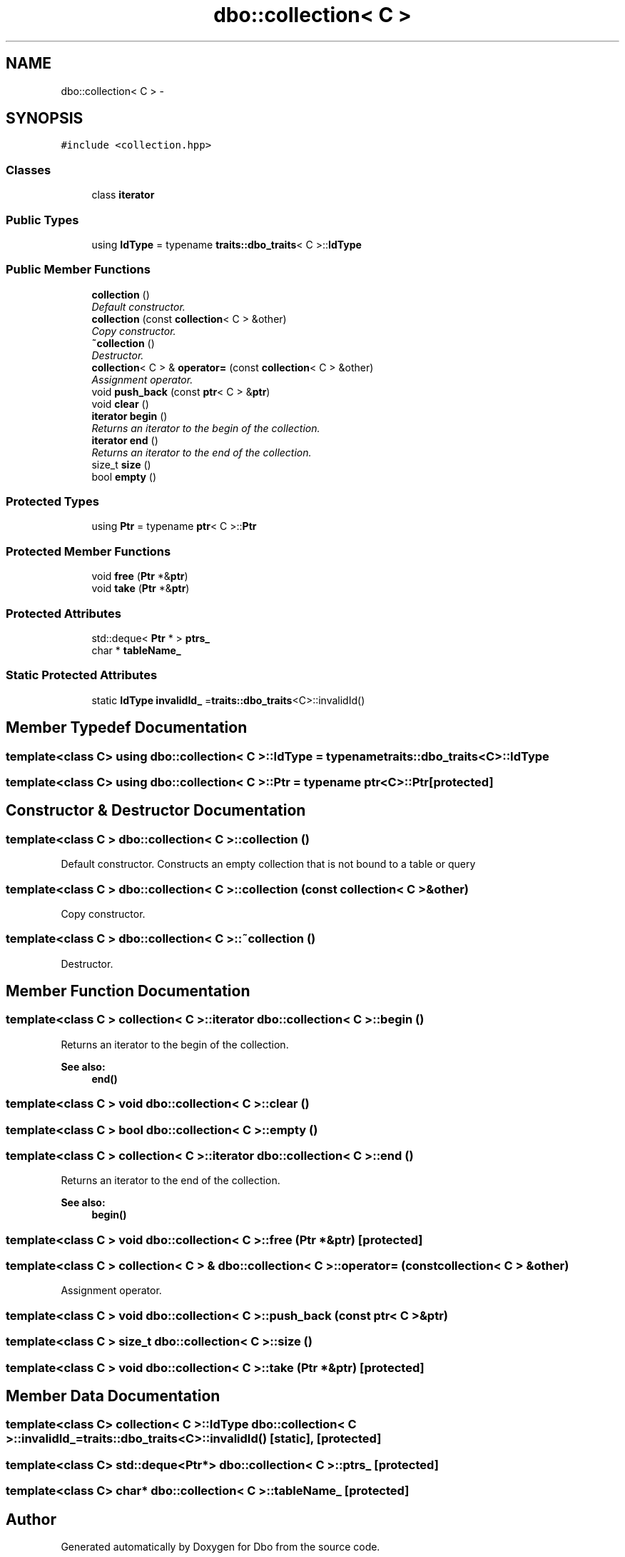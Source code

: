 .TH "dbo::collection< C >" 3 "Sat Feb 27 2016" "Dbo" \" -*- nroff -*-
.ad l
.nh
.SH NAME
dbo::collection< C > \- 
.SH SYNOPSIS
.br
.PP
.PP
\fC#include <collection\&.hpp>\fP
.SS "Classes"

.in +1c
.ti -1c
.RI "class \fBiterator\fP"
.br
.in -1c
.SS "Public Types"

.in +1c
.ti -1c
.RI "using \fBIdType\fP = typename \fBtraits::dbo_traits\fP< C >::\fBIdType\fP"
.br
.in -1c
.SS "Public Member Functions"

.in +1c
.ti -1c
.RI "\fBcollection\fP ()"
.br
.RI "\fIDefault constructor\&. \fP"
.ti -1c
.RI "\fBcollection\fP (const \fBcollection\fP< C > &other)"
.br
.RI "\fICopy constructor\&. \fP"
.ti -1c
.RI "\fB~collection\fP ()"
.br
.RI "\fIDestructor\&. \fP"
.ti -1c
.RI "\fBcollection\fP< C > & \fBoperator=\fP (const \fBcollection\fP< C > &other)"
.br
.RI "\fIAssignment operator\&. \fP"
.ti -1c
.RI "void \fBpush_back\fP (const \fBptr\fP< C > &\fBptr\fP)"
.br
.ti -1c
.RI "void \fBclear\fP ()"
.br
.ti -1c
.RI "\fBiterator\fP \fBbegin\fP ()"
.br
.RI "\fIReturns an iterator to the begin of the collection\&. \fP"
.ti -1c
.RI "\fBiterator\fP \fBend\fP ()"
.br
.RI "\fIReturns an iterator to the end of the collection\&. \fP"
.ti -1c
.RI "size_t \fBsize\fP ()"
.br
.ti -1c
.RI "bool \fBempty\fP ()"
.br
.in -1c
.SS "Protected Types"

.in +1c
.ti -1c
.RI "using \fBPtr\fP = typename \fBptr\fP< C >::\fBPtr\fP"
.br
.in -1c
.SS "Protected Member Functions"

.in +1c
.ti -1c
.RI "void \fBfree\fP (\fBPtr\fP *&\fBptr\fP)"
.br
.ti -1c
.RI "void \fBtake\fP (\fBPtr\fP *&\fBptr\fP)"
.br
.in -1c
.SS "Protected Attributes"

.in +1c
.ti -1c
.RI "std::deque< \fBPtr\fP * > \fBptrs_\fP"
.br
.ti -1c
.RI "char * \fBtableName_\fP"
.br
.in -1c
.SS "Static Protected Attributes"

.in +1c
.ti -1c
.RI "static \fBIdType\fP \fBinvalidId_\fP =\fBtraits::dbo_traits\fP<C>::invalidId()"
.br
.in -1c
.SH "Member Typedef Documentation"
.PP 
.SS "template<class C> using \fBdbo::collection\fP< C >::\fBIdType\fP =  typename \fBtraits::dbo_traits\fP<C>::\fBIdType\fP"

.SS "template<class C> using \fBdbo::collection\fP< C >::\fBPtr\fP =  typename \fBptr\fP<C>::\fBPtr\fP\fC [protected]\fP"

.SH "Constructor & Destructor Documentation"
.PP 
.SS "template<class C > \fBdbo::collection\fP< C >::\fBcollection\fP ()"

.PP
Default constructor\&. Constructs an empty collection that is not bound to a table or query 
.SS "template<class C > \fBdbo::collection\fP< C >::\fBcollection\fP (const \fBcollection\fP< C > &other)"

.PP
Copy constructor\&. 
.SS "template<class C > \fBdbo::collection\fP< C >::~\fBcollection\fP ()"

.PP
Destructor\&. 
.SH "Member Function Documentation"
.PP 
.SS "template<class C > \fBcollection\fP< C >::\fBiterator\fP \fBdbo::collection\fP< C >::begin ()"

.PP
Returns an iterator to the begin of the collection\&. 
.PP
\fBSee also:\fP
.RS 4
\fBend()\fP 
.RE
.PP

.SS "template<class C > void \fBdbo::collection\fP< C >::clear ()"

.SS "template<class C > bool \fBdbo::collection\fP< C >::empty ()"

.SS "template<class C > \fBcollection\fP< C >::\fBiterator\fP \fBdbo::collection\fP< C >::end ()"

.PP
Returns an iterator to the end of the collection\&. 
.PP
\fBSee also:\fP
.RS 4
\fBbegin()\fP 
.RE
.PP

.SS "template<class C > void \fBdbo::collection\fP< C >::free (\fBPtr\fP *&ptr)\fC [protected]\fP"

.SS "template<class C > \fBcollection\fP< C > & \fBdbo::collection\fP< C >::operator= (const \fBcollection\fP< C > &other)"

.PP
Assignment operator\&. 
.SS "template<class C > void \fBdbo::collection\fP< C >::push_back (const \fBptr\fP< C > &ptr)"

.SS "template<class C > size_t \fBdbo::collection\fP< C >::size ()"

.SS "template<class C > void \fBdbo::collection\fP< C >::take (\fBPtr\fP *&ptr)\fC [protected]\fP"

.SH "Member Data Documentation"
.PP 
.SS "template<class C> \fBcollection\fP< C >::\fBIdType\fP \fBdbo::collection\fP< C >::invalidId_ =\fBtraits::dbo_traits\fP<C>::invalidId()\fC [static]\fP, \fC [protected]\fP"

.SS "template<class C> std::deque<\fBPtr\fP*> \fBdbo::collection\fP< C >::ptrs_\fC [protected]\fP"

.SS "template<class C> char* \fBdbo::collection\fP< C >::tableName_\fC [protected]\fP"


.SH "Author"
.PP 
Generated automatically by Doxygen for Dbo from the source code\&.
